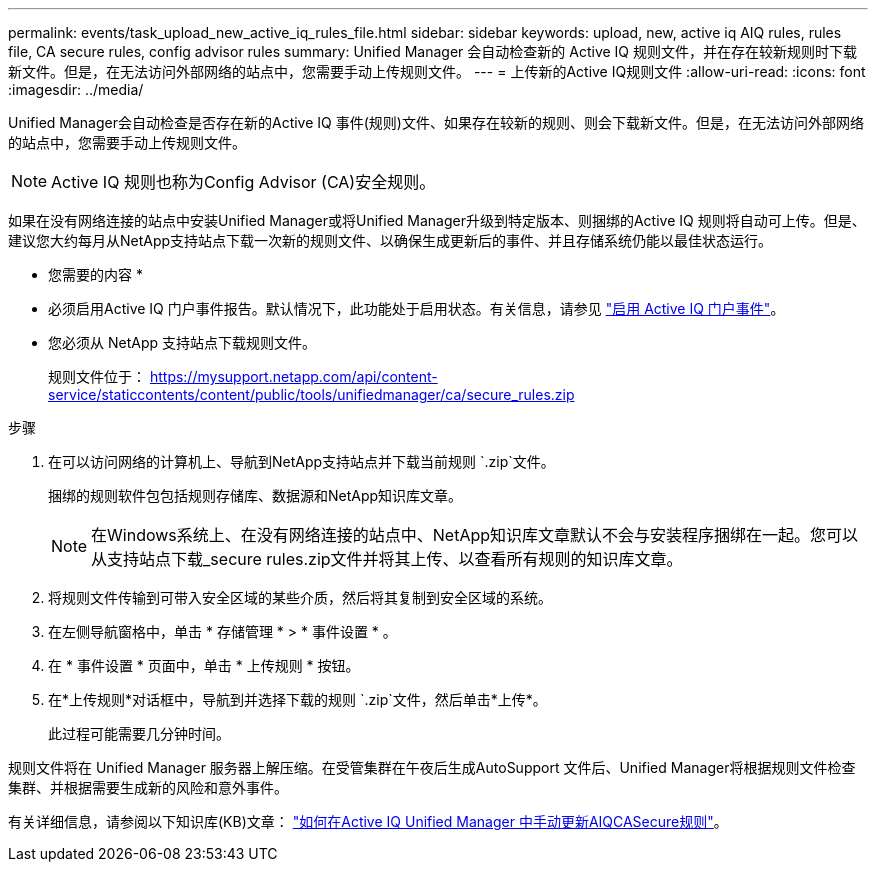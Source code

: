 ---
permalink: events/task_upload_new_active_iq_rules_file.html 
sidebar: sidebar 
keywords: upload, new, active iq AIQ rules, rules file, CA secure rules, config advisor rules 
summary: Unified Manager 会自动检查新的 Active IQ 规则文件，并在存在较新规则时下载新文件。但是，在无法访问外部网络的站点中，您需要手动上传规则文件。 
---
= 上传新的Active IQ规则文件
:allow-uri-read: 
:icons: font
:imagesdir: ../media/


[role="lead"]
Unified Manager会自动检查是否存在新的Active IQ 事件(规则)文件、如果存在较新的规则、则会下载新文件。但是，在无法访问外部网络的站点中，您需要手动上传规则文件。


NOTE: Active IQ 规则也称为Config Advisor (CA)安全规则。

如果在没有网络连接的站点中安装Unified Manager或将Unified Manager升级到特定版本、则捆绑的Active IQ 规则将自动可上传。但是、建议您大约每月从NetApp支持站点下载一次新的规则文件、以确保生成更新后的事件、并且存储系统仍能以最佳状态运行。

* 您需要的内容 *

* 必须启用Active IQ 门户事件报告。默认情况下，此功能处于启用状态。有关信息，请参见 link:../config/concept_active_iq_platform_events.html["启用 Active IQ 门户事件"]。
* 您必须从 NetApp 支持站点下载规则文件。
+
规则文件位于： https://mysupport.netapp.com/api/content-service/staticcontents/content/public/tools/unifiedmanager/ca/secure_rules.zip[]



.步骤
. 在可以访问网络的计算机上、导航到NetApp支持站点并下载当前规则 `.zip`文件。
+
捆绑的规则软件包包括规则存储库、数据源和NetApp知识库文章。

+

NOTE: 在Windows系统上、在没有网络连接的站点中、NetApp知识库文章默认不会与安装程序捆绑在一起。您可以从支持站点下载_secure rules.zip文件并将其上传、以查看所有规则的知识库文章。

. 将规则文件传输到可带入安全区域的某些介质，然后将其复制到安全区域的系统。
. 在左侧导航窗格中，单击 * 存储管理 * > * 事件设置 * 。
. 在 * 事件设置 * 页面中，单击 * 上传规则 * 按钮。
. 在*上传规则*对话框中，导航到并选择下载的规则 `.zip`文件，然后单击*上传*。
+
此过程可能需要几分钟时间。



规则文件将在 Unified Manager 服务器上解压缩。在受管集群在午夜后生成AutoSupport 文件后、Unified Manager将根据规则文件检查集群、并根据需要生成新的风险和意外事件。

有关详细信息，请参阅以下知识库(KB)文章： https://kb.netapp.com/Advice_and_Troubleshooting/Data_Infrastructure_Management/Active_IQ_Unified_Manager/How_to_update_AIQCASecure_rules_manually_in_Active_IQ_Unified_Manager["如何在Active IQ Unified Manager 中手动更新AIQCASecure规则"]。
